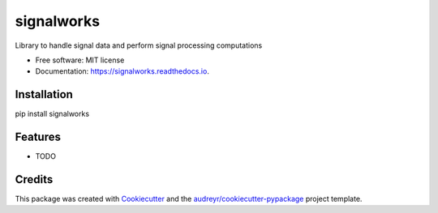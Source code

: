 ===========
signalworks
===========


.. image:: https://img.shields.io/pypi/v/signalworks.svg
        :target: https://pypi.python.org/pypi/signalworks

.. image:: https://img.shields.io/travis/lxkain/signalworks.svg
        :target: https://travis-ci.org/lxkain/signalworks

.. image:: https://readthedocs.org/projects/signalworks/badge/?version=latest
        :target: https://signalworks.readthedocs.io/en/latest/?badge=latest
        :alt: Documentation Status


.. image:: https://pyup.io/repos/github/lxkain/signalworks/shield.svg
     :target: https://pyup.io/repos/github/lxkain/signalworks/
     :alt: Updates



Library to handle signal data and perform signal processing computations


* Free software: MIT license
* Documentation: https://signalworks.readthedocs.io.


Installation
------------

pip install signalworks

Features
--------

* TODO

Credits
-------

This package was created with Cookiecutter_ and the `audreyr/cookiecutter-pypackage`_ project template.

.. _Cookiecutter: https://github.com/audreyr/cookiecutter
.. _`audreyr/cookiecutter-pypackage`: https://github.com/audreyr/cookiecutter-pypackage
